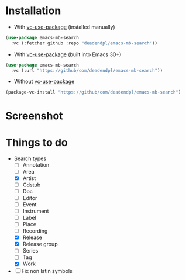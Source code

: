 * Installation
- With [[https://github.com/slotThe/vc-use-package][vc-use-package]] (installed manually)
#+begin_src emacs-lisp
(use-package emacs-mb-search
  :vc (:fetcher github :repo "deadendpl/emacs-mb-search"))
#+end_src
- With [[https://github.com/slotThe/vc-use-package][vc-use-package]] (built into Emacs 30+)
#+begin_src emacs-lisp
(use-package emacs-mb-search
  :vc (:url "https://github/com/deadendpl/emacs-mb-search"))
#+end_src
- Without [[https://github.com/slotThe/vc-use-package][vc-use-package]]
#+begin_src emacs-lisp
(package-vc-install "https://github/com/deadendpl/emacs-mb-search")
#+end_src
* Screenshot
[[file:screenshot.png]]
* Things to do
- Search types
  - [ ] Annotation
  - [ ] Area
  - [X] Artist
  - [ ] Cdstub
  - [ ] Doc
  - [ ] Editor
  - [ ] Event
  - [ ] Instrument
  - [ ] Label
  - [ ] Place
  - [ ] Recording
  - [X] Release
  - [X] Release group
  - [ ] Series
  - [ ] Tag
  - [X] Work
- [ ] Fix non latin symbols

